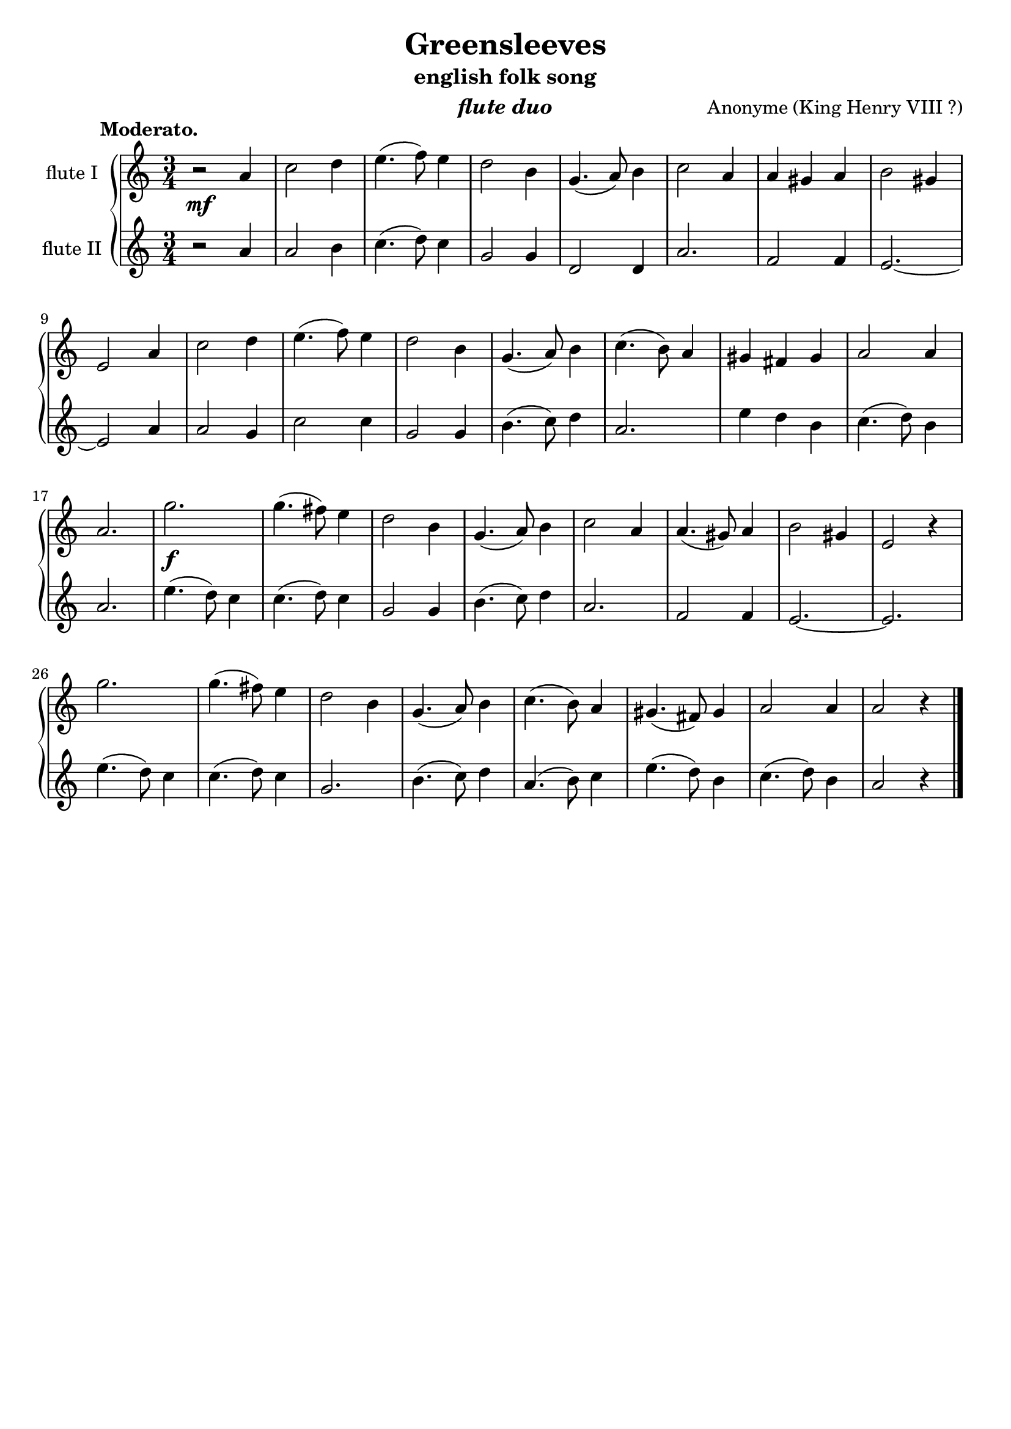 \version "2.10.13"


fluteOne = \relative c'' {
    \clef violin
    \key c \major
    \time 3/4

    % A1
    r2\mf	a4
    c2		d4
    e4.(f8)	e4
    d2		b4
    g4.(a8)	b4
    c2		a4
    a4	gis4	a4
    b2		gis4
    e2		a4

    % A2
    c2		d4
    e4.(f8)	e4
    d2		b4
    g4.(a8)	b4
    c4.(b8)	a4
    gis4 fis4	gis4
    a2		a4
    a2.

    % B1
    g'2.\f
    g4.(fis8)	e4
    d2		b4
    g4.(a8)	b4
    c2		a4
    a4.(gis8)	a4
    b2		gis4
    e2		r4

    % b2
    g'2.
    g4.(fis8)	e4
    d2		b4
    g4.(a8)	b4
    c4.(b8)	a4
    gis4.(fis8)	gis4
    a2		a4
    a2		r4

    \bar "|."
}


fluteTwo = \relative c'' {
    \clef violin
    \key c \major
    \time 3/4

    % A1
    r2		a4
    a2		b4
    c4.(d8)	c4
    g2		g4
    d2		d4
    a'2.
    f2		f4
    e2.~
    e2		a4

    % A2
    a2		g4
    c2		c4
    g2		g4
    b4.(c8)	d4
    a2.
    e'4 d4	b4
    c4.(d8)	b4
    a2.

    % B1
    e'4.(d8)	c4
    c4.(d8)	c4
    g2		g4
    b4.(c8)	d4
    a2.
    f2		f4
    e2.~
    e2.

    % b2
    e'4.(d8)	c4
    c4.(d8)	c4
    g2.
    b4.(c8)	d4
    a4.(b8)	c4
    e4.(d8)	b4
    c4.(d8)	b4
    a2		r4

    \bar "|."
}


\book {

    \header {
        title       = "Greensleeves"
	subtitle    = "english folk song"
	instrument  = \markup \italic "flute duo"
        composer    = \markup { "Anonyme" \line { "(King Henry VIII ?)"} }
        enteredby   = "Alessandro"
	piece       = \markup { \bold "          Moderato." }
        tagline     = ""
    }

    \score {
       \new GrandStaff <<

            \new Staff <<
                \set Staff.instrumentName = "flute I"
                \set Staff.midiInstrument = "flute"		
	        \fluteOne
            >>

            \new Staff <<
                \set Staff.instrumentName = "flute II"
                \set Staff.midiInstrument = "flute"		
	        \fluteTwo
            >>

	>>
	\layout {}
	\midi {
            \context {
                \Score tempoWholesPerMinute = #(ly:make-moment 120 4)
            }
        }
    }


}